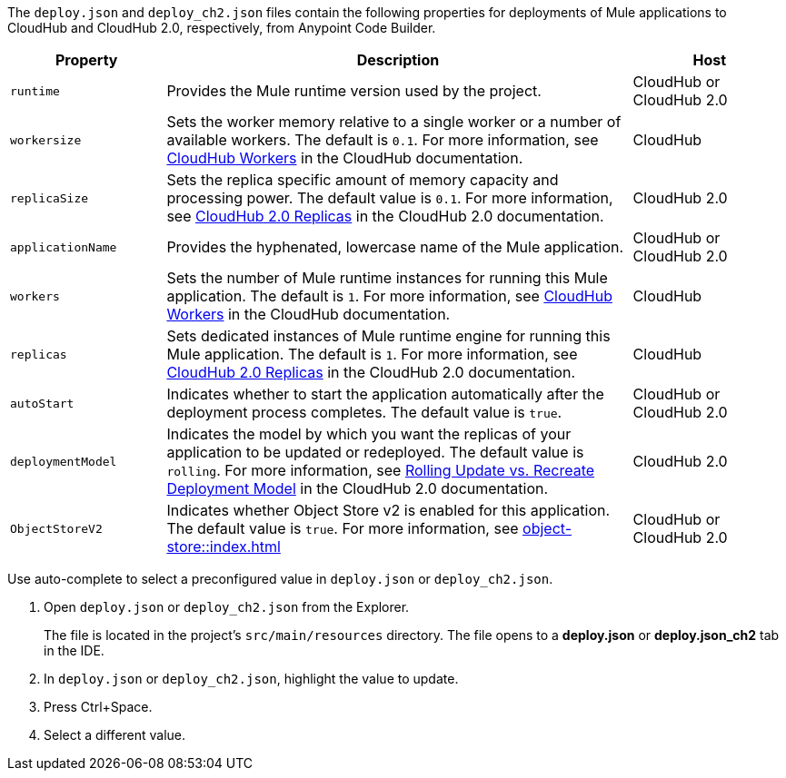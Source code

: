 //
// tag::deploy-json-config[]
The `deploy.json` and `deploy_ch2.json` files contain the following properties for deployments of Mule applications to CloudHub and CloudHub 2.0, respectively, from Anypoint Code Builder.

//TODO: this is for CH 1.0 deployments. UPDATE for 2.0 in Oct rel.
[%header,cols="1a,3a,1a"]
|===
| Property 
| Description
| Host

| `runtime`
| Provides the Mule runtime version used by the project.  
| CloudHub or CloudHub 2.0

| `workersize`
| Sets the worker memory relative to a single worker or a number of available workers. The default is `0.1`. For more information, see xref:cloudhub::cloudhub-architecture.adoc#cloudhub-workers[CloudHub Workers] in the CloudHub documentation.  
| CloudHub 

| `replicaSize`
| Sets the replica specific amount of memory capacity and processing power. The default value is `0.1`. For more information, see xref:cloudhub-2::ch2-architecture.adoc#cloudhub-2-replicas[CloudHub 2.0 Replicas] in the CloudHub 2.0 documentation.  
| CloudHub 2.0 

| `applicationName`
| Provides the hyphenated, lowercase name of the Mule application.  
| CloudHub or CloudHub 2.0

| `workers`
| Sets the number of Mule runtime instances for running this Mule application. The default is `1`. For more information, see xref:cloudhub::cloudhub-architecture.adoc#cloudhub-workers[CloudHub Workers] in the CloudHub documentation. 
| CloudHub

| `replicas`
| Sets dedicated instances of Mule runtime engine for running this Mule application. The default is `1`. For more information, see xref:cloudhub-2::ch2-architecture.adoc#cloudhub-2-replicas[CloudHub 2.0 Replicas] in the CloudHub 2.0 documentation. 
| CloudHub

| `autoStart`
|  Indicates whether to start the application automatically after the deployment process completes. The default value is `true`.
| CloudHub or CloudHub 2.0

| `deploymentModel`
|  Indicates the model by which you want the replicas of your application to be updated or redeployed. The default value is `rolling`. For more information, see xref:cloudhub-2::ch2-update-apps.adoc#rolling-update-vs-recreate-deployment-model[Rolling Update vs. Recreate Deployment Model] in the CloudHub 2.0 documentation. 
| CloudHub 2.0 

| `ObjectStoreV2`
|  Indicates whether Object Store v2 is enabled  for this application. The default value is `true`. For more information, see xref:object-store::index.adoc[]
| CloudHub or CloudHub 2.0
|===
// end::deploy-json-config[]
//
// 
// tag::deploy-json-edit[]
Use auto-complete to select a preconfigured value in `deploy.json` or `deploy_ch2.json`.

// image:anypoint-code-builder::deploy-json-ch1.png["Using auto-complete to select a value for deploy.json"]

. Open `deploy.json` or `deploy_ch2.json` from the Explorer.
+
The file is located in the project's `src/main/resources` directory. The file opens to a *deploy.json* or *deploy.json_ch2* tab in the IDE.
. In `deploy.json` or `deploy_ch2.json`, highlight the value to update. 
. Press Ctrl+Space. 
. Select a different value.
// end::deploy-json-edit[]
//
